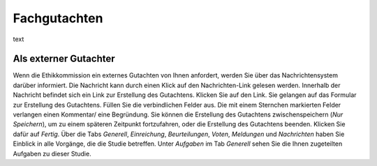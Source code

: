 =============
Fachgutachten
=============

text

Als externer Gutachter
======================

Wenn die Ethikkommission ein externes Gutachten von Ihnen anfordert, werden Sie über das Nachrichtensystem darüber informiert. Die Nachricht kann durch einen Klick auf den Nachrichten-Link gelesen werden. Innerhalb der Nachricht befindet sich ein Link zur Erstellung des Gutachtens. Klicken Sie auf den Link. Sie gelangen auf das Formular zur Erstellung des Gutachtens. Füllen Sie die verbindlichen Felder aus. Die mit einem Sternchen markierten Felder verlangen einen Kommentar/ eine Begründung. Sie können die Erstellung des Gutachtens zwischenspeichern (*Nur Speichern*), um zu einem späteren Zeitpunkt fortzufahren, oder die Erstellung des Gutachtens beenden. Klicken Sie dafür auf *Fertig*. Über die Tabs *Generell*, *Einreichung*, *Beurteilungen*, *Voten*, *Meldungen* und *Nachrichten* haben Sie Einblick in alle Vorgänge, die die Studie betreffen. Unter *Aufgaben* im Tab *Generell* sehen Sie die Ihnen zugeteilten Aufgaben zu dieser Studie.

